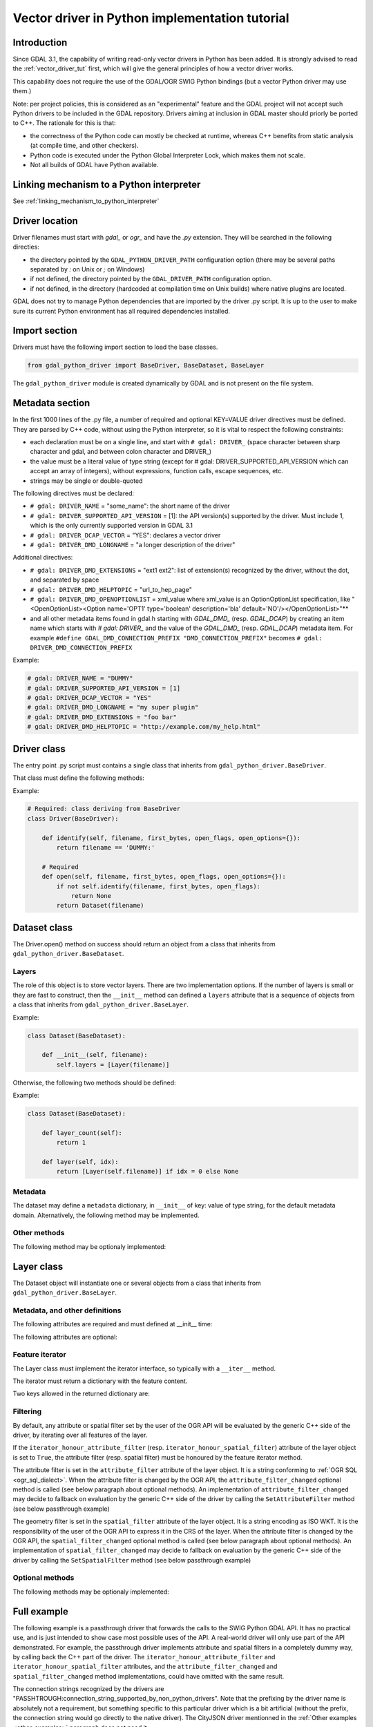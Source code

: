 .. _vector_python_driver_tut:

================================================================================
Vector driver in Python implementation tutorial
================================================================================

.. versionadded:: 3.1

.. highlight:: python

Introduction
------------

Since GDAL 3.1, the capability of writing read-only vector drivers in Python
has been added. It is strongly advised to read the :ref:`vector_driver_tut` first,
which will give the general principles of how a vector driver works.

This capability does not require the use of the GDAL/OGR SWIG Python bindings
(but a vector Python driver may use them.)

Note: per project policies, this is considered as an "experimental" feature
and the GDAL project will not accept such Python drivers to be included in
the GDAL repository. Drivers aiming at inclusion in GDAL master should priorly
be ported to C++. The rationale for this is that:

* the correctness of the Python code can mostly be checked at runtime, whereas
  C++ benefits from static analysis (at compile time, and other checkers).
* Python code is executed under the Python Global Interpreter Lock, which makes
  them not scale.
* Not all builds of GDAL have Python available.


Linking mechanism to a Python interpreter
-----------------------------------------

See :ref:`linking_mechanism_to_python_interpreter`

Driver location
---------------

Driver filenames must start with `gdal_` or `ogr_` and have the `.py` extension.
They will be searched in the following directies:

* the directory pointed by the ``GDAL_PYTHON_DRIVER_PATH`` configuration option
  (there may be several paths separated by `:` on Unix or `;` on Windows)
* if not defined, the directory pointed by the ``GDAL_DRIVER_PATH`` configuration
  option.
* if not defined, in the directory (hardcoded at compilation time on Unix builds)
  where native plugins are located.

GDAL does not try to manage Python dependencies that are imported by the driver
.py script. It is up to the user to make sure its current Python environment
has all required dependencies installed.

Import section
--------------

Drivers must have the following import section to load the base classes.

.. code-block::

    from gdal_python_driver import BaseDriver, BaseDataset, BaseLayer

The ``gdal_python_driver`` module is created dynamically by GDAL and is not
present on the file system.

Metadata section
----------------

In the first 1000 lines of the .py file, a number of required and optional
KEY=VALUE driver directives must be defined. They are parsed by C++ code,
without using the Python interpreter, so it is vital to respect the following
constraints:

* each declaration must be on a single line, and start with ``# gdal: DRIVER_``
  (space character between sharp character and gdal, and between colon character and DRIVER\_)
* the value must be a literal value of type string (except for
  # gdal: DRIVER_SUPPORTED_API_VERSION which can accept an array of integers),
  without expressions, function calls, escape sequences, etc.
* strings may be single or double-quoted

The following directives must be declared:

* ``# gdal: DRIVER_NAME`` = "some_name": the short name of the driver
* ``# gdal: DRIVER_SUPPORTED_API_VERSION`` = [1]: the API version(s) supported by
  the driver. Must include 1, which is the only currently supported version in GDAL 3.1
* ``# gdal: DRIVER_DCAP_VECTOR`` = "YES": declares a vector driver
* ``# gdal: DRIVER_DMD_LONGNAME`` = "a longer description of the driver"

Additional directives:

* ``# gdal: DRIVER_DMD_EXTENSIONS`` = "ext1 ext2": list of extension(s) recognized
  by the driver, without the dot, and separated by space
* ``# gdal: DRIVER_DMD_HELPTOPIC`` = "url_to_hep_page"
* ``# gdal: DRIVER_DMD_OPENOPTIONLIST`` = xml_value where xml_value is an OptionOptionList
  specification, like "<OpenOptionList><Option name='OPT1' type='boolean' description='bla' default='NO'/></OpenOptionList>"**
* and all other metadata items found in gdal.h starting with `GDAL_DMD_` (resp. `GDAL_DCAP`) by
  creating an item name which starts with `# gdal: DRIVER_` and the value of the
  `GDAL_DMD_` (resp. `GDAL_DCAP`) metadata item.
  For example ``#define GDAL_DMD_CONNECTION_PREFIX "DMD_CONNECTION_PREFIX"`` becomes ``# gdal: DRIVER_DMD_CONNECTION_PREFIX``


Example:

.. code-block:: 

    # gdal: DRIVER_NAME = "DUMMY"
    # gdal: DRIVER_SUPPORTED_API_VERSION = [1]
    # gdal: DRIVER_DCAP_VECTOR = "YES"
    # gdal: DRIVER_DMD_LONGNAME = "my super plugin"
    # gdal: DRIVER_DMD_EXTENSIONS = "foo bar"
    # gdal: DRIVER_DMD_HELPTOPIC = "http://example.com/my_help.html"

Driver class
------------

The entry point .py script must contains a single class that inherits from
``gdal_python_driver.BaseDriver``.

That class must define the following methods:

.. py:function:: identify(self, filename, first_bytes, open_flags, open_options={})

   :param str filename: File name, or more generally, connection string.
   :param binary first_bytes: First bytes of the file (if it is a file).
    At least 1024 (if the file has at least 1024 bytes), or more if a native driver in the driver probe sequence has requested more previously.
   :param int open_flags: Open flags. To be ignored for now.
   :param dict open_options: Open options.
   :return: True if the file is recognized by the driver, False if not, or -1
            if that cannot be known from the first bytes.

.. py:function:: open(self, filename, first_bytes, open_flags, open_options={})

   :param str filename: File name, or more generally, connection string.
   :param binary first_bytes: First bytes of the file (if it is a file).
    At least 1024 (if the file has at least 1024 bytes), or more if a native driver in the driver probe sequence has requested more previously.
   :param int open_flags: Open flags. To be ignored for now.
   :param dict open_options: Open options.
   :return: an object deriving from gdal_python_driver.BaseDataset or None

Example:

.. code-block::

    # Required: class deriving from BaseDriver
    class Driver(BaseDriver):

        def identify(self, filename, first_bytes, open_flags, open_options={}):
            return filename == 'DUMMY:'

        # Required
        def open(self, filename, first_bytes, open_flags, open_options={}):
            if not self.identify(filename, first_bytes, open_flags):
                return None
            return Dataset(filename)


Dataset class
-------------

The Driver.open() method on success should return an object from a class that
inherits from ``gdal_python_driver.BaseDataset``.

Layers
++++++

The role of this object is to store vector layers. There are two implementation
options. If the number of layers is small or they are fast to construct, then
the ``__init__`` method can defined a ``layers`` attribute that is a sequence of
objects from a class that inherits from ``gdal_python_driver.BaseLayer``.

Example:

.. code-block::

    class Dataset(BaseDataset):

        def __init__(self, filename):
            self.layers = [Layer(filename)]

Otherwise, the following two methods should be defined:

.. py:function:: layer_count(self)

   :return: the number of layers

.. py:function:: layer(self, idx)

   :param int idx: Index of the layer to return. Normally between 0 and
                   self.layer_count() - 1, but calling code might pass any
                   value. In case of invalid index, None should be returned.
   :return: an object deriving from gdal_python_driver.BaseLayer or None.
            The C++ code will take care of caching that object, and this method
            will only be called once for a given idx value.

Example:

.. code-block::

    class Dataset(BaseDataset):

        def layer_count(self):
            return 1

        def layer(self, idx):
            return [Layer(self.filename)] if idx = 0 else None

Metadata
++++++++

The dataset may define a ``metadata`` dictionary, in ``__init__`` of
key: value of type string, for the default metadata domain.
Alternatively, the following method may be implemented.

.. py:function:: metadata(self, domain)

   :param str domain: metadata domain. Empty string for the default one
   :return: None, or a dictionary of key:value pairs of type string;

Other methods
+++++++++++++

The following method may be optionaly implemented:

.. py:function:: close(self)

    Called at the destruction of the C++ peer GDALDataset object. Useful
    to close database connections for example.


Layer class
-----------

The Dataset object will instantiate one or several objects from a class that
inherits from ``gdal_python_driver.BaseLayer``.

Metadata, and other definitions
+++++++++++++++++++++++++++++++

The following attributes are required and must defined at __init__ time:

.. py:attribute:: name

    Layer name, of type string. If not set, a ``name`` method must
    be defined.

.. py:attribute:: fields

    Sequence of field definitions (may be empty).
    Each field is a dictionary with the following properties:

    .. py:attribute:: name

        Required

    .. py:attribute:: type

        A integer value of type ogr.OFT\_ (from the SWIG Python bindings), or
        one of the following string values: ``String``, ``Integer``, ``Integer16``, ``Integer64``,
        ``Boolean``, ``Real``, ``Float``, ``Binary``, ``Date``, ``Time``, ``DateTime``

    If that attribute is not set, a ``fields`` method must be defined and
    return such a sequence.

.. py:attribute:: geometry_fields

    Sequence of geometry field definitions (may be empty).
    Each field is a dictionary with the following properties:

    .. py:attribute:: name

        Required. May be empty

    .. py:attribute:: type

        Required. A integer value of type ogr.wkb\_ (from the SWIG Python bindings), or
        one of the following string values: ``Unknown``, ``Point``, ``LineString``,
        ``Polygon``, ``MultiPoint``, ``MultiLineString``, ``MultiPolygon``,
        ``GeometryCollections`` or all other values returned by :cpp:func:`OGRGeometryTypeToName`

    .. py:attribute:: srs

        The SRS attached to the geometry field as a string that can be ingested by
        :cpp:func:`OGRSpatialReference::SetFromUserInput`, such as a PROJ string,
        WKT string, or AUTHORITY:CODE.

    If that attribute is not set, a ``geometry_fields`` method must be defined and
    return such a sequence.

The following attributes are optional:

.. py:attribute:: fid_name

    Feature ID column name, of type string. May be empty string. If not set,
    a ``fid_name`` method may be defined.

.. py:attribute:: metadata

    A dictionary of key: value strings, corresponding to metadata of the default
    metadata domain. Alternatively, a ``metadata`` method that accepts a domain
    argument may be defined.

.. py:attribute:: iterator_honour_attribute_filter

    Can be set to True if the feature iterator takes into account the
    ``attribute_filter`` attribute that can be set on the layer.

.. py:attribute:: iterator_honour_spatial_filter

    Can be set to True if the feature iterator takes into account the
    ``spatial_filter`` attribute that can be set on the layer.

.. py:attribute:: feature_count_honour_attribute_filter

    Can be set to True if the feature_count method takes into account the
    ``attribute_filter`` attribute that can be set on the layer.

.. py:attribute:: feature_count_honour_spatial_filter

    Can be set to True if the feature_count method takes into account the
    ``spatial_filter`` attribute that can be set on the layer.

Feature iterator
++++++++++++++++

The Layer class must implement the iterator interface, so typically with
a ``__iter__`` method.

The iterator must return a dictionary with the feature content.

Two keys allowed in the returned dictionary are:

.. py:attribute:: id

    Strongly recommended. The value must be of type int to be recognized as a FID by GDAL

.. py:attribute:: type

    Required. The value must be the string "OGRFeature"

.. py:attribute:: fields

    Required. The value must be a dictionary whose keys are field names, or None

.. py:attribute:: geometry_fields

    Required. the value must be a dictionary whose keys are geometry field names (possibly
    the empty string for unnamed geometry columns), or None.
    The value of each key must be a geometry encoded as WKT, or None.

.. py:attribute:: style

    Optional. The value must be a string conforming to the :ref:`ogr_feature_style`.

Filtering
+++++++++

By default, any attribute or spatial filter set by the user of the OGR API will
be evaluated by the generic C++ side of the driver, by iterating over all features of the
layer.

If the ``iterator_honour_attribute_filter`` (resp. ``iterator_honour_spatial_filter``)
attribute of the layer object is set to ``True``, the attribute filter (resp.
spatial filter) must be honoured by the feature iterator method.

The attribute filter is set in the ``attribute_filter`` attribute of the
layer object. It is a string conforming to :ref:`OGR SQL <ogr_sql_dialect>`.
When the attribute filter is changed by the OGR API, the ``attribute_filter_changed``
optional method is called (see below paragraph about optional methods).
An implementation of ``attribute_filter_changed`` may decide to fallback on
evaluation by the generic C++ side of the driver by calling the ``SetAttributeFilter``
method (see below passthrough example)

The geometry filter is set in the ``spatial_filter`` attribute of the
layer object. It is a string encoding as ISO WKT. It is the responsibility of
the user of the OGR API to express it in the CRS of the layer.
When the attribute filter is changed by the OGR API, the ``spatial_filter_changed``
optional method is called (see below paragraph about optional methods).
An implementation of ``spatial_filter_changed`` may decide to fallback on
evaluation by the generic C++ side of the driver by calling the ``SetSpatialFilter``
method (see below passthrough example)

Optional methods
++++++++++++++++

The following methods may be optionaly implemented:

.. py:function:: extent(self, force_computation)

    :return: the list [xmin,ymin,xmax,ymax] with the spatial extent of the layer.

.. py:function:: feature_count(self, force_computation)

    :return: the number of features of the layer.

    If self.feature_count_honour_attribute_filter or self.feature_count_honour_spatial_filter
    are set to True, the attribute filter and/or spatial filter must be honoured
    by this method.

.. py:function:: feature_by_id(self, fid)

    :param int fid: feature ID
    :return: a feature object in one of the formats of the ``__next__`` method
             described above, or None if no object matches fid

.. py:function:: attribute_filter_changed(self)

    This method is called whenever self.attribute_filter has been changed.
    It is the opportunity for the driver to potentially chane the value of
    self.iterator_honour_attribute_filter or feature_count_honour_attribute_filter
    attributes.

.. py:function:: spatial_filter_changed(self)

    This method is called whenever self.spatial_filter has been changed (its value
    is a geometry encoded in WKT)
    It is the opportunity for the driver to potentially chane the value of
    self.iterator_honour_spatial_filter or feature_count_honour_spatial_filter
    attributes.

.. py:function:: test_capability(self, cap)

    :param cap string: potential values are BaseLayer.FastGetExtent,
                       BaseLayer.FastSpatialFilter, BaseLayer.FastFeatureCount,
                       BaseLayer.RandomRead, BaseLayer.StringsAsUTF8 or
                       other strings supported by :cpp:func:`OGRLayer::TestCapability`
    :return: True if the capability is supported, False otherwise.

Full example
------------

The following example is a passthrough driver that forwards the calls to the
SWIG Python GDAL API. It has no practical use, and is just intended to show
case most possible uses of the API. A real-world driver will only use part of the
API demonstrated. For example, the passthrough driver implements attribute and
spatial filters in a completely dummy way, by calling back the C++ part of the
driver. The ``iterator_honour_attribute_filter`` and ``iterator_honour_spatial_filter``
attributes, and the ``attribute_filter_changed`` and ``spatial_filter_changed``
method implementations, could have omitted with the same result.

The connection strings recognized by the drivers are
"PASSHTROUGH:connection_string_supported_by_non_python_drivers". Note that
the prefixing by the driver name is absolutely not a requirement, but something
specific to this particular driver which is a bit artificial (without the prefix,
the connection string would go directly to the native driver). The CityJSON
driver mentionned in the :ref:`Other examples <other_examples>` paragraph does
not need it.

.. code-block::

    #!/usr/bin/env python
    # -*- coding: utf-8 -*-
    # This code is in the public domain, so as to serve as a template for
    # real-world plugins.
    # or, at the choice of the licensee,
    # Copyright 2019 Even Rouault
    # SPDX-License-Identifier: MIT

    # gdal: DRIVER_NAME = "PASSTHROUGH"
    # API version(s) supported. Must include 1 currently
    # gdal: DRIVER_SUPPORTED_API_VERSION = [1]
    # gdal: DRIVER_DCAP_VECTOR = "YES"
    # gdal: DRIVER_DMD_LONGNAME = "Passthrough driver"
    # gdal: DRIVER_DMD_CONNECTION_PREFIX = "PASSTHROUGH:"

    from osgeo import gdal, ogr

    from gdal_python_driver import BaseDriver, BaseDataset, BaseLayer

    class Layer(BaseLayer):

        def __init__(self, gdal_layer):
            self.gdal_layer = gdal_layer
            self.name = gdal_layer.GetName()
            self.fid_name = gdal_layer.GetFIDColumn()
            self.metadata = gdal_layer.GetMetadata_Dict()
            self.iterator_honour_attribute_filter = True
            self.iterator_honour_spatial_filter = True
            self.feature_count_honour_attribute_filter = True
            self.feature_count_honour_spatial_filter = True

        def fields(self):
            res = []
            layer_defn = self.gdal_layer.GetLayerDefn()
            for i in range(layer_defn.GetFieldCount()):
                ogr_field_def = layer_defn.GetFieldDefn(i)
                field_def = {"name": ogr_field_def.GetName(),
                             "type": ogr_field_def.GetType()}
                res.append(field_def)
            return res

        def geometry_fields(self):
            res = []
            layer_defn = self.gdal_layer.GetLayerDefn()
            for i in range(layer_defn.GetGeomFieldCount()):
                ogr_field_def = layer_defn.GetGeomFieldDefn(i)
                field_def = {"name": ogr_field_def.GetName(),
                             "type": ogr_field_def.GetType()}
                srs = ogr_field_def.GetSpatialRef()
                if srs:
                    field_def["srs"] = srs.ExportToWkt()
                res.append(field_def)
            return res

        def test_capability(self, cap):
            if cap in (BaseLayer.FastGetExtent, BaseLayer.StringsAsUTF8,
                    BaseLayer.RandomRead, BaseLayer.FastFeatureCount):
                return self.gdal_layer.TestCapability(cap)
            return False

        def extent(self, force_computation):
            # Impedance mismatch between SWIG GetExtent() and the Python
            # driver API
            minx, maxx, miny, maxy = self.gdal_layer.GetExtent(force_computation)
            return [minx, miny, maxx, maxy]

        def feature_count(self, force_computation):
            # Dummy implementation: we call back the generic C++ implementation
            return self.gdal_layer.GetFeatureCount(True)

        def attribute_filter_changed(self):
            # Dummy implementation: we call back the generic C++ implementation
            if self.attribute_filter:
                self.gdal_layer.SetAttributeFilter(str(self.attribute_filter))
            else:
                self.gdal_layer.SetAttributeFilter(None)

        def spatial_filter_changed(self):
            # Dummy implementation: we call back the generic C++ implementation
            # the 'inf' test is just for a test_ogrsf oddity
            if self.spatial_filter and 'inf' not in self.spatial_filter:
                self.gdal_layer.SetSpatialFilter(
                    ogr.CreateGeometryFromWkt(self.spatial_filter))
            else:
                self.gdal_layer.SetSpatialFilter(None)

        def _translate_feature(self, ogr_f):
            fields = {}
            layer_defn = ogr_f.GetDefnRef()
            for i in range(ogr_f.GetFieldCount()):
                if ogr_f.IsFieldSet(i):
                    fields[layer_defn.GetFieldDefn(i).GetName()] = ogr_f.GetField(i)
            geom_fields = {}
            for i in range(ogr_f.GetGeomFieldCount()):
                g = ogr_f.GetGeomFieldRef(i)
                if g:
                    geom_fields[layer_defn.GetGeomFieldDefn(
                        i).GetName()] = g.ExportToIsoWkt()
            return {'id': ogr_f.GetFID(),
                    'type': 'OGRFeature',
                    'style': ogr_f.GetStyleString(),
                    'fields': fields,
                    'geometry_fields': geom_fields}

        def __iter__(self):
            for f in self.gdal_layer:
                yield self._translate_feature(f)

        def feature_by_id(self, fid):
            ogr_f = self.gdal_layer.GetFeature(fid)
            if not ogr_f:
                return None
            return self._translate_feature(ogr_f)

    class Dataset(BaseDataset):

        def __init__(self, gdal_ds):
            self.gdal_ds = gdal_ds
            self.layers = [Layer(gdal_ds.GetLayer(idx))
                        for idx in range(gdal_ds.GetLayerCount())]
            self.metadata = gdal_ds.GetMetadata_Dict()

        def close(self):
            del self.gdal_ds
            self.gdal_ds = None


    class Driver(BaseDriver):

        def _identify(self, filename):
            prefix = 'PASSTHROUGH:'
            if not filename.startswith(prefix):
                return None
            return gdal.OpenEx(filename[len(prefix):], gdal.OF_VECTOR)

        def identify(self, filename, first_bytes, open_flags, open_options={}):
            return self._identify(filename) is not None

        def open(self, filename, first_bytes, open_flags, open_options={}):
            gdal_ds = self._identify(filename)
            if not gdal_ds:
                return None
            return Dataset(gdal_ds)

.. _other_examples:

Other examples
--------------

Other examples, including a CityJSON driver, may be found at
https://github.com/OSGeo/gdal/tree/master/gdal/examples/pydrivers
